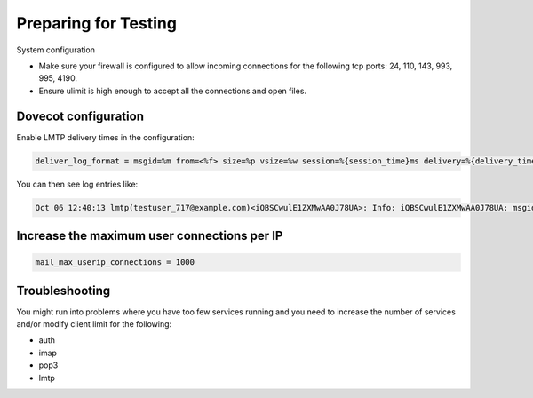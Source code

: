 .. _preparing_for_testing:

============================
Preparing for Testing
============================

System configuration

* Make sure your firewall is configured to allow incoming connections for the following tcp ports: 24, 110, 143, 993, 995, 4190.

* Ensure ulimit is high enough to accept all the connections and open files.

Dovecot configuration
^^^^^^^^^^^^^^^^^^^^^
Enable LMTP delivery times in the configuration:

.. code-block:: none

   deliver_log_format = msgid=%m from=<%f> size=%p vsize=%w session=%{session_time}ms delivery=%{delivery_time}ms: %$

You can then see log entries like:

.. code-block:: none

   Oct 06 12:40:13 lmtp(testuser_717@example.com)<iQBSCwulE1ZXMwAA0J78UA>: Info: iQBSCwulE1ZXMwAA0J78UA: msgid=unspecified from=<sender@example.com> size=155980 vsize=157963 session=161ms delivery=134ms: saved mail to INBOX

Increase the maximum user connections per IP
^^^^^^^^^^^^^^^^^^^^^^^^^^^^^^^^^^^^^^^^^^^^
.. code-block:: none

   mail_max_userip_connections = 1000

Troubleshooting
^^^^^^^^^^^^^^^
You might run into problems where you have too few services running and you need to increase the number of services and/or modify client limit for the following:

* auth
* imap
* pop3
* lmtp
